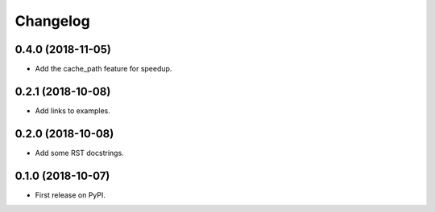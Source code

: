 
Changelog
=========

0.4.0 (2018-11-05)
------------------

* Add the cache_path feature for speedup.

0.2.1 (2018-10-08)
------------------

* Add links to examples.

0.2.0 (2018-10-08)
------------------

* Add some RST docstrings.

0.1.0 (2018-10-07)
------------------

* First release on PyPI.
